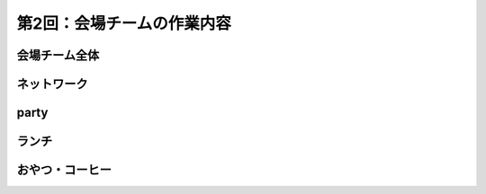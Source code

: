 =====================================
 第2回：会場チームの作業内容
=====================================

会場チーム全体
==============

ネットワーク
============

party
=====

ランチ
======

おやつ・コーヒー
================




